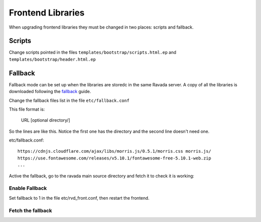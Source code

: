 Frontend Libraries
==================

When upgrading frontend libraries they must be changed in two places: scripts and fallback.

Scripts
-------

Change scripts pointed in the files ``templates/bootstrap/scripts.html.ep`` and
``templates/bootstrap/header.html.ep``


Fallback
--------

Fallback mode can be set up when the libraries are storedc in the
same Ravada server. A copy of all the libraries is downloaded following
the fallback_ guide.

.. _fallback: https://ravada.readthedocs.io/en/latest/docs/local_resources.html

Change the fallback files list in the file ``etc/fallback.conf``

This file format is:

   URL [optional directory/]

So the lines are like this. Notice the first one has the directory and the second line
doesn't need one.

etc/fallback.conf::

   https://cdnjs.cloudflare.com/ajax/libs/morris.js/0.5.1/morris.css morris.js/
   https://use.fontawesome.com/releases/v5.10.1/fontawesome-free-5.10.1-web.zip
   ...

Active the fallback, go to the ravada main source directory and fetch it to check it is working:

Enable Fallback
_______________

Set fallback to 1 in the file etc/rvd_front.conf, then restart the frontend.

Fetch the fallback
__________________


.. prompt:: bash $

  cd ravada
  ./etc/get_fallback.pl


